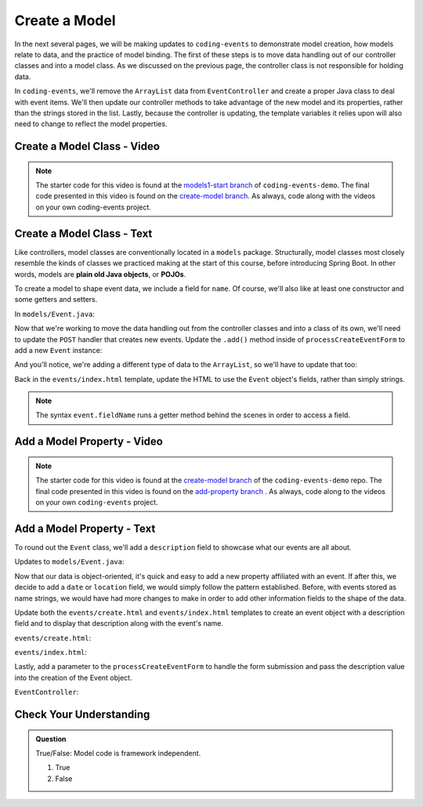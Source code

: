 Create a Model
==============

In the next several pages, we will be making updates to ``coding-events`` to demonstrate model creation,
how models relate to data, and the practice of model binding. The first of these steps is to move data 
handling out of our controller classes and into a model class. As we discussed on the previous page, the 
controller class is not responsible for holding data.

In ``coding-events``, we'll remove the ``ArrayList`` data from ``EventController`` and create a proper 
Java class to deal with event items. We'll then update our controller methods to take
advantage of the new model and its properties, rather than the strings stored in the list.
Lastly, because the controller is updating, the template variables it relies upon will also need to
change to reflect the model properties.

Create a Model Class - Video
----------------------------

.. youtube::
   :video_id: tDfwNJ3Nk_M

.. TODO: no models1-start branch, what is the starting branch here?
   
.. admonition:: Note 

   The starter code for this video is found at the `models1-start branch <https://github.com/LaunchCodeEducation/coding-events/tree/models1-start>`__ 
   of ``coding-events-demo``. The final code presented in this video is found on the 
   `create-model branch <https://github.com/LaunchCodeEducation/coding-events/tree/create-model>`__. As always, code along 
   with the videos on your own coding-events project.

Create a Model Class - Text
---------------------------

.. index:: ! POJO

Like controllers, model classes are conventionally located in a ``models``
package. Structurally, model classes most closely resemble the kinds of classes we practiced
making at the start of this course, before introducing Spring Boot. In other words,
models are **plain old Java objects**, or **POJOs**.

To create a model to shape event data, we include a field for ``name``.
Of course, we'll also like at least one constructor and some getters and setters. 

In ``models/Event.java``:

.. sourcecode:: java
   :lineno-start: 6

   public class Event {

      private String name;

      public Event(String name) {
         this.name = name;
      }

      public String getName() {
         return name;
      }

      public void setName(String name) {
         this.name = name;
      }

      @Override
      public String toString() {
         return name;
      }
   }


Now that we're working to move the data handling out from the controller classes and into a class of its own, 
we'll need to update the ``POST`` handler that creates new events. Update the ``.add()`` method inside of 
``processCreateEventForm`` to add a new ``Event`` instance:

.. sourcecode:: java
   :lineno-start: 36

   @PostMapping("create")
   public String processCreateEventForm(@RequestParam String eventName) {
      events.add(new Event(eventName));
      return "redirect:";
   }
   
And you'll notice, we're adding a different type of data to the ``ArrayList``, so we'll have to update that too:

.. sourcecode:: java
   :lineno-start: 21

   private static List<Event> events = new ArrayList<>();


Back in the ``events/index.html`` template, update the HTML to use the ``Event`` object's fields, rather than 
simply strings.

.. sourcecode:: html
   :lineno-start: 15

   <td th:text="${event.name}"></td>

.. admonition:: Note

   The syntax ``event.fieldName`` runs a getter method behind the scenes in order to access a field.

Add a Model Property - Video
----------------------------

.. youtube::
   :video_id: 5dtyojtADbk

.. admonition:: Note 

   The starter code for this video is found at the `create-model branch <https://github.com/LaunchCodeEducation/coding-events/tree/create-model>`__  of the ``coding-events-demo`` repo. 
   The final code presented in this video is found on the `add-property branch <https://github.com/LaunchCodeEducation/coding-events/tree/add-property>`__ . As always, code along to the 
   videos on your own ``coding-events`` project.

Add a Model Property - Text
---------------------------

To round out the ``Event`` class, we'll add a ``description`` field to showcase what our events are all about.

Updates to ``models/Event.java``:

.. sourcecode:: java
   :lineno-start: 6

   public class Event {

      private String name;
      private String description;

      public Event(String name, String description) {
         this.name = name;
         this.description = description;
      }

      public String getName() {
         return name;
      }

      public void setName(String name) {
         this.name = name;
      }

      public String getDescription() {
         return description;
      }

      public void setDescription(String description) {
         this.description = description;
      }

      @Override
      public String toString() {
         return name;
      }
   }

Now that our data is object-oriented, it's quick and easy to add a new property affiliated with an event. If after 
this, we decide to add a ``date`` or ``location`` field, we would simply follow the pattern established. Before, 
with events stored as name strings, we would have had more changes to make in order to add other information fields
to the shape of the data.

Update both the ``events/create.html`` and ``events/index.html`` templates to create an event object with a 
description field and to display that description along with the event's name. 


``events/create.html``:

.. sourcecode:: html
   :lineno-start: 13

   <label>
      Description
      <input type="text" name="eventDescription"  class="form-control">
   </label>


``events/index.html``:

.. sourcecode:: html
   :lineno-start: 17

   <td th:text="${event.description}"></td>

Lastly, add a parameter to the 
``processCreateEventForm`` to handle the form submission and pass the description
value into the creation of the Event object.

``EventController``:

.. sourcecode:: java
   :lineno-start: 36

   @PostMapping("create")
   public String processCreateEventForm(@RequestParam String eventName, @RequestParam String eventDescription) {
      events.add(new Event(eventName, eventDescription));
      return "redirect:";
   }


Check Your Understanding
-------------------------

.. admonition:: Question

   True/False: Model code is framework independent.

   #. True
   #. False

.. ans: true, models are just java objects



